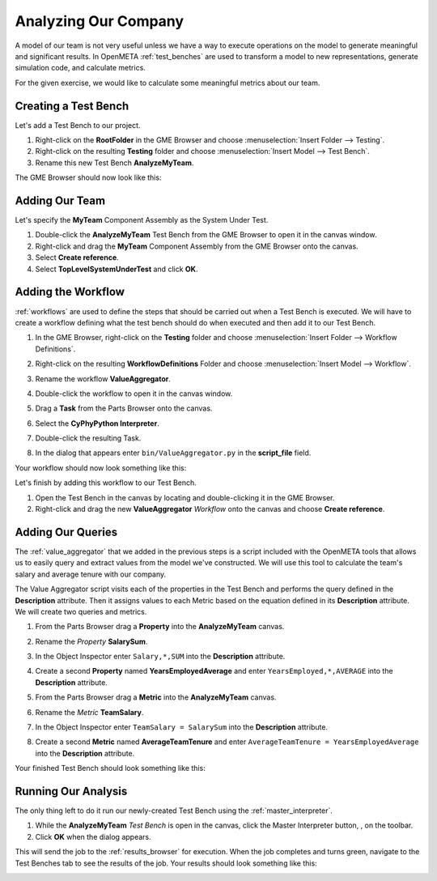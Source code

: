 .. _hello_world_analyzing_our_company:

Analyzing Our Company
=====================

A model of our team is not very useful unless we have a way to execute
operations on the model to generate meaningful and significant results.
In OpenMETA :ref:`test_benches` are used to transform a model to new
representations, generate simulation code, and calculate metrics.

For the given exercise, we would like to calculate some meaningful metrics about
our team.

Creating a Test Bench
---------------------

Let's add a Test Bench to our project.

#. Right-click on the **RootFolder** in the GME Browser and choose
   :menuselection:`Insert Folder --> Testing`.
#. Right-click on the resulting **Testing** folder and choose
   :menuselection:`Insert Model --> Test Bench`.
#. Rename this new Test Bench **AnalyzeMyTeam**.

The GME Browser should now look like this:

.. image:: images/analyze_my_team_added.png

Adding Our Team
---------------

Let's specify the **MyTeam** Component Assembly as the System Under Test.

#. Double-click the **AnalyzeMyTeam** Test Bench from the GME Browser to open it
   in the canvas window.
#. Right-click and drag the **MyTeam** Component Assembly from the GME Browser
   onto the canvas.
#. Select **Create reference**.
#. Select **TopLevelSystemUnderTest** and click **OK**.

.. image:: images/tlsut.png

Adding the Workflow
-------------------

:ref:`workflows` are used to define the steps that should be carried out when a
Test Bench is executed. We will have to create a workflow defining what the test
bench should do when executed and then add it to our Test Bench.

#. In the GME Browser, right-click on the **Testing** folder and choose
   :menuselection:`Insert Folder --> Workflow Definitions`.
#. Right-click on the resulting **WorkflowDefinitions** Folder and choose
   :menuselection:`Insert Model --> Workflow`.
#. Rename the workflow **ValueAggregator**.
#. Double-click the workflow to open it in the canvas window.
#. Drag a **Task** from the Parts Browser onto the canvas.
#. Select the **CyPhyPython Interpreter**.

   .. image:: images/cyphypython_interpreter.png

#. Double-click the resulting Task.
#. In the dialog that appears enter ``bin/ValueAggregator.py`` in the
   **script_file** field.

   .. image:: images/workflow_parameters.png

Your workflow should now look something like this:

.. image:: images/value_aggregator_workflow.png

Let's finish by adding this workflow to our Test Bench.

#. Open the Test Bench in the canvas by locating and double-clicking it in the
   GME Browser.
#. Right-click and drag the new **ValueAggregator** *Workflow* onto the canvas
   and choose **Create reference**.


Adding Our Queries
------------------

The :ref:`value_aggregator` that we added in the previous steps is a script
included with the OpenMETA tools that allows us to easily query and extract
values from the model we've constructed. We will use this tool to calculate the
team's salary and average tenure with our company.

The Value Aggregator script visits each of the properties in the Test Bench and
performs the query defined in the **Description** attribute. Then it assigns
values to each Metric based on the equation defined in its **Description**
attribute. We will create two queries and metrics.

#. From the Parts Browser drag a **Property** into the **AnalyzeMyTeam** canvas.
#. Rename the *Property* **SalarySum**.
#. In the Object Inspector enter ``Salary,*,SUM`` into the **Description**
   attribute.

   .. image:: images/salary_sum_description.png

#. Create a second **Property** named **YearsEmployedAverage** and enter
   ``YearsEmployed,*,AVERAGE`` into the **Description** attribute.

#. From the Parts Browser drag a **Metric** into the **AnalyzeMyTeam** canvas.
#. Rename the *Metric* **TeamSalary**.
#. In the Object Inspector enter ``TeamSalary = SalarySum`` into the
   **Description** attribute.

   .. image:: images/team_salary_description.png

#. Create a second **Metric** named **AverageTeamTenure** and enter
   ``AverageTeamTenure = YearsEmployedAverage`` into the **Description**
   attribute.

Your finished Test Bench should look something like this:

.. image:: images/completed_test_bench.png

Running Our Analysis
--------------------

The only thing left to do it run our newly-created Test Bench using the
:ref:`master_interpreter`.

#. While the **AnalyzeMyTeam** *Test Bench* is open in the canvas, click the
   Master Interpreter button, |MASTER_INTERPRETER_BUTTON|, on the toolbar.
#. Click **OK** when the dialog appears.

This will send the job to the :ref:`results_browser` for execution. When the job
completes and turns green, navigate to the Test Benches tab to see the results
of the job. Your results should look something like this:

.. image:: images/results_browser.png



.. |MASTER_INTERPRETER_BUTTON| image:: images/master_interpreter_button.png

